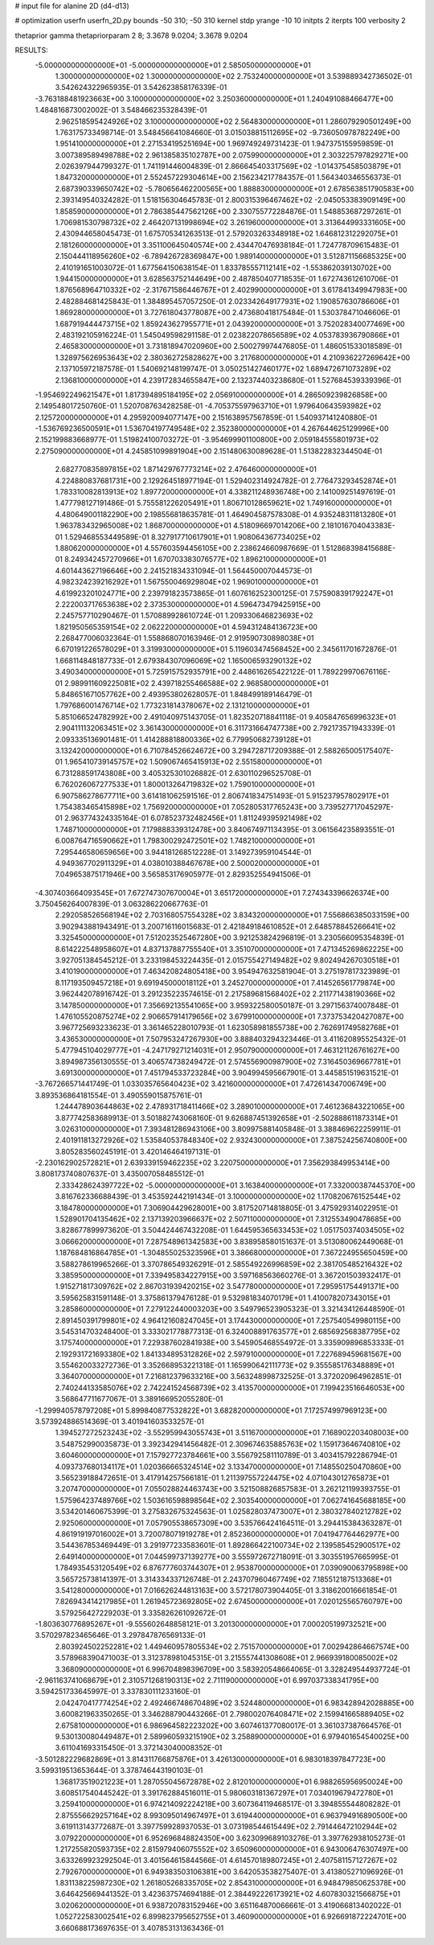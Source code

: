 # input file for alanine 2D (d4-d13)

# optimization
userfn       userfn_2D.py
bounds       -50 310; -50 310
kernel       stdp
yrange       -10 10
initpts      2
iterpts      100
verbosity    2

thetaprior gamma
thetapriorparam 2 8; 3.3678 9.0204; 3.3678 9.0204


RESULTS:
 -5.000000000000000E+01 -5.000000000000000E+01       2.585050000000000E+01
  1.300000000000000E+02  1.300000000000000E+02       2.753240000000000E+01       3.539889342736502E-01       3.542624322965935E-01  3.542623858176339E-01
 -3.763188481923663E+00  3.100000000000000E+02       3.250360000000000E+01       1.240491088466477E+00       1.484816873002002E-01  3.548466235328439E-01
  2.962518595424926E+02  3.100000000000000E+02       2.564830000000000E+01       1.286079290501249E+00       1.763175733498714E-01  3.548456641084660E-01
  3.015038815112695E+02 -9.736050978782249E+00       1.951410000000000E+01       2.271534195251694E+00       1.969749249731423E-01  1.947375155959859E-01
  3.007389589498788E+02  2.961385835102787E+00       2.075990000000000E+01       2.303225797829271E+00       2.026397944799327E-01  1.741191446004839E-01
  2.866645403317569E+02 -1.014375458503879E+01       1.847320000000000E+01       2.552457229304614E+00       2.156234217784357E-01  1.564340346556373E-01
  2.687390339650742E+02 -5.780656462200565E+00       1.888830000000000E+01       2.678563851790583E+00       2.393149540324282E-01  1.518156304645783E-01
  2.800315396467462E+02 -2.045053383909149E+00       1.858590000000000E+01       2.786385447562126E+00       2.330755772284876E-01  1.548853687297261E-01
  1.706981530798732E+02  2.464207131998694E+02       3.261960000000000E+01       3.313644993331605E+00       2.430944658045473E-01  1.675705341263513E-01
  2.579203263348918E+02  1.646812312292075E+01       2.181260000000000E+01       3.351100645040574E+00       2.434470476938184E-01  1.724778709615483E-01
  2.150444118956260E+02 -6.789426728369847E+00       1.989140000000000E+01       3.512871156685325E+00       2.410191651003072E-01  1.677564150638154E-01
  1.833785557112141E+02 -1.553862039130702E+00       1.944150000000000E+01       3.628563752144649E+00       2.487850407718535E-01  1.672743612610706E-01
  1.876568964710332E+02 -2.317671586446767E+01       2.402990000000000E+01       3.617841349947983E+00       2.482884681425843E-01  1.384895457057250E-01
  2.023342649177931E+02  1.190857630786606E+01       1.869280000000000E+01       3.727618043778087E+00       2.473680418175484E-01  1.530378471046606E-01
  1.687919444473715E+02  1.859243627955771E+01       2.043920000000000E+01       3.752028340077469E+00       2.483192105916224E-01  1.545049598291158E-01
  2.023822078656589E+02  4.053783936790866E+01       2.465830000000000E+01       3.731818947020960E+00       2.500279974476805E-01  1.486051533018589E-01
  1.328975626953643E+02  2.380362725828627E+00       3.217680000000000E+01       4.210936227269642E+00       2.137105972187578E-01  1.540692148199747E-01
  3.050251427460177E+02  1.689472671073289E+02       2.136810000000000E+01       4.239172834655847E+00       2.132374403238680E-01  1.527684539339396E-01
 -1.954692249621547E+01  1.817394895184195E+02       2.056910000000000E+01       4.286509239826858E+00       2.149548017250760E-01  1.520708763428258E-01
 -4.705375597963710E+01  1.979640643593982E+02       2.125720000000000E+01       4.295920094077147E+00       2.151638957567859E-01  1.540937141240880E-01
 -1.536769236500591E+01  1.536704197749548E+02       2.352380000000000E+01       4.267644625129996E+00       2.152199883668977E-01  1.519824100703272E-01
 -3.954699901100800E+00  2.059184555801973E+02       2.275090000000000E+01       4.245851099891904E+00       2.151480630089628E-01  1.513822832344504E-01
  2.682770835897815E+02  1.871429767773214E+02       2.476460000000000E+01       4.224880837681731E+00       2.129264518977194E-01  1.529402314924782E-01
  2.776473293452874E+01  1.783310082813913E+02       1.897720000000000E+01       4.338211248936748E+00       2.141009251497619E-01  1.477798127191486E-01
  5.755581226205491E+01  1.806710128659621E+02       1.749160000000000E+01       4.480649001182290E+00       2.198556818635781E-01  1.464904587578308E-01
  4.935248311813280E+01  1.963783432965008E+02       1.868700000000000E+01       4.518096697014206E+00       2.181016704043383E-01  1.529468553449589E-01
  8.327917710617901E+01  1.908064367734025E+02       1.880620000000000E+01       4.557603594456105E+00       2.238624660987669E-01  1.512868398415688E-01
  8.249342457270966E+01  1.670703383076577E+02       1.896210000000000E+01       4.601443627196646E+00       2.241521834331094E-01  1.564450007044573E-01
  4.982324239216292E+01  1.567550046929804E+02       1.969010000000000E+01       4.619923201024771E+00       2.239791823573865E-01  1.607616252300125E-01
  7.575908391792247E+01  2.222003717653638E+02       2.373530000000000E+01       4.596473479425915E+00       2.245757710290467E-01  1.570889928610724E-01
  1.209330646823693E+02  1.821950565359154E+02       2.062220000000000E+01       4.594312484136723E+00       2.268477006032364E-01  1.558868070163946E-01
  2.919590730898038E+01  6.670191226578029E+01       3.319930000000000E+01       5.119603474568452E+00       2.345611701672876E-01  1.668114848187733E-01
  2.679384307096069E+02  1.165006593290132E+02       3.490340000000000E+01       5.725915752935791E+00       2.448616265422122E-01  1.789229970676116E-01
  2.989911609225081E+02  2.439718255466588E+02       2.968580000000000E+01       5.848651671057762E+00       2.493953802628057E-01  1.848499189146479E-01
  1.797686001476714E+02  1.773231814378067E+02       2.131210000000000E+01       5.851066524782992E+00       2.491040975143705E-01  1.823520718841118E-01
  9.405847656996323E+01  2.904111132063451E+02       3.361430000000000E+01       6.311731664747738E+00       2.792173571943339E-01  2.093335136901481E-01
  1.414288818800336E+02  6.779950682739128E+01       3.132420000000000E+01       6.710784526624672E+00       3.294728717209388E-01  2.588265005175407E-01
  1.965410739145757E+02  1.509067465415913E+02       2.551580000000000E+01       6.731288591743808E+00       3.405325301026882E-01  2.630110296525708E-01
  6.762026067277533E+01  1.800013264719832E+02       1.759010000000000E+01       6.907586278677711E+00       3.614181062591516E-01  2.806741834751493E-01
  5.915237957802917E+01  1.754383465415898E+02       1.756920000000000E+01       7.052805317765243E+00       3.739527717045297E-01  2.963774324335164E-01
  6.078523732482456E+01  1.811249395921498E+02       1.748710000000000E+01       7.179888339312478E+00       3.840674971134395E-01  3.061564235893551E-01
  6.008764716590662E+01  1.798300292472501E+02       1.748210000000000E+01       7.295446580659656E+00       3.944181268512228E-01  3.149273959104544E-01
  4.949367702911329E+01  4.038010388467678E+00       2.500020000000000E+01       7.049653875171946E+00       3.565853176905977E-01  2.829352554941506E-01
 -4.307403664093545E+01  7.672747307670004E+01       3.651720000000000E+01       7.274343396626374E+00       3.750456264007839E-01  3.063286220667763E-01
  2.292058526568194E+02  2.703168057554328E+02       3.834320000000000E+01       7.556866385033159E+00       3.902943881943491E-01  3.200716116015683E-01
  2.421849184610852E+01  2.648578845266641E+02       3.325450000000000E+01       7.512023525467280E+00       3.921253824296819E-01  3.230566095354839E-01
  8.614222548958607E+01  4.837137887755540E+01       3.351070000000000E+01       7.471345269862225E+00       3.927051384545212E-01  3.233198453224435E-01
  2.015755427149482E+02  9.802494267030518E+01       3.410190000000000E+01       7.463420824805418E+00       3.954947632581904E-01  3.275197817323989E-01
  8.117193509457218E+01  9.691945000018112E+01       3.245270000000000E+01       7.414526561779874E+00       3.962442078916742E-01  3.291235223574615E-01
  2.217589681568402E+02  2.211771438190366E+02       3.147850000000000E+01       7.356692135541065E+00       3.959322580050187E-01  3.297156374007848E-01
  1.476105520875274E+02  2.906657914179656E+02       3.679910000000000E+01       7.373753420427087E+00       3.967725693233623E-01  3.361465228010793E-01
  1.623058981855738E+00  2.762691749582768E+01       3.436530000000000E+01       7.507953247267930E+00       3.888403294323446E-01  3.411620895525432E-01
  5.477945104029777E+01 -4.247179271214031E+01       2.950790000000000E+01       7.463121126761627E+00       3.894987356130555E-01  3.406574738249472E-01
  2.574556900987900E+02  7.316450369667781E+01       3.691300000000000E+01       7.451794533723284E+00       3.904994595667901E-01  3.445851519631521E-01
 -3.767266571441749E-01  1.033035765640423E+02       3.421600000000000E+01       7.472614347006749E+00       3.893536864181554E-01  3.490559015875761E-01
  1.244478903644863E+02  2.478931718411466E+02       3.289010000000000E+01       7.461236843221065E+00       3.877742583689913E-01  3.501882743068160E-01
  9.626887451392658E+01 -2.502888611873314E+01       3.026310000000000E+01       7.393481286943106E+00       3.809975881405848E-01  3.388469622259911E-01
  2.401911813272926E+02  1.535840537848340E+02       2.932430000000000E+01       7.387524256740800E+00       3.805283560245191E-01  3.420146464197131E-01
 -2.230162902572821E+01  2.639339159462235E+02       3.220750000000000E+01       7.356293849953414E+00       3.808173740807637E-01  3.435007058485512E-01
  2.333428624397722E+02 -5.000000000000000E+01       3.163840000000000E+01       7.332000387445370E+00       3.816762336688439E-01  3.453592442191434E-01
  3.100000000000000E+02  1.170820676152544E+02       3.184780000000000E+01       7.306904429628001E+00       3.817520714818805E-01  3.475929314022951E-01
  1.528901704135462E+02  2.137139203966637E+02       2.507110000000000E+01       7.312553490478685E+00       3.828677899973620E-01  3.504424467432208E-01
  1.644595365633453E+02  1.051750374034505E+02       3.066620000000000E+01       7.287548961342583E+00       3.838958580151637E-01  3.513080062449068E-01
  1.187684816864785E+01 -1.304855025323596E+01       3.386680000000000E+01       7.367224955650459E+00       3.588278619965266E-01  3.370786549326291E-01
  2.585549226996859E+02  2.381705485216432E+02       3.385950000000000E+01       7.339495834227915E+00       3.597168563660276E-01  3.367201503932417E-01
  1.915271817309762E+02  2.867031939420215E+02       3.547780000000000E+01       7.295951754491371E+00       3.595625831591148E-01  3.375861379476128E-01
  9.532981834070179E+01  1.410078207343015E+01       3.285860000000000E+01       7.279122440003203E+00       3.549796523905323E-01  3.321434126448590E-01
  2.891450391799801E+02  4.964121608247045E+01       3.174430000000000E+01       7.257540549980115E+00       3.545314703248400E-01  3.333021778877313E-01
  6.324008891763577E+01  2.685692568387795E+02       3.175740000000000E+01       7.229387602841938E+00       3.545905468554972E-01  3.335909896853333E-01
  2.192931721693380E+02  1.841334895312826E+02       2.597910000000000E+01       7.227689459681567E+00       3.554620033272736E-01  3.352668953221318E-01
  1.165990642111773E+02  9.355585176348889E+01       3.364070000000000E+01       7.216812379633216E+00       3.563248998732525E-01  3.372020964962851E-01
  2.740244133585076E+02  2.742241524568739E+02       3.413570000000000E+01       7.199423516646053E+00       3.568647711677067E-01  3.389166952055280E-01
 -1.299940578797208E+01  5.899840877532822E+01       3.682820000000000E+01       7.172574997969123E+00       3.573924886514369E-01  3.401941603533257E-01
  1.394527272523243E+02 -3.552959943055743E+01       3.511670000000000E+01       7.168902203408003E+00       3.548752990035873E-01  3.392342941456482E-01
  2.309674635885763E+02  1.159173646740810E+02       3.604600000000000E+01       7.157927723784661E+00       3.556792581110789E-01  3.403415792286794E-01
  4.093737680134117E+01  1.020366665324514E+02       3.133470000000000E+01       7.148550250470860E+00       3.565239188472651E-01  3.417914257566181E-01
  1.211397557224475E+02  4.071043012765873E+01       3.207470000000000E+01       7.055028824463743E+00       3.521508826857583E-01  3.262121199393755E-01
  1.575964237489766E+02  1.503616598898564E+02       2.303540000000000E+01       7.062741645688185E+00       3.534201460675399E-01  3.275832675324563E-01
  1.025828037473007E+01  2.380327840212782E+02       2.925060000000000E+01       7.057905538657309E+00       3.535766424164511E-01  3.294415384363287E-01
  4.861919197016002E+01  3.720078071919278E+01       2.852360000000000E+01       7.041947764462977E+00       3.544367853469449E-01  3.291977233583601E-01
  1.892866422100734E+02  2.139585452900517E+02       2.649140000000000E+01       7.044599737139277E+00       3.555972672718091E-01  3.303551957665995E-01
  1.784935453120549E+02  6.876777603744307E+01       2.953870000000000E+01       7.039090063795898E+00       3.565725738141397E-01  3.314334337126748E-01
  2.243707960467749E+02  7.185512187513368E+01       3.541280000000000E+01       7.016626244813163E+00       3.572178073904405E-01  3.318620016661854E-01
  7.826943414217985E+01  1.261945723692805E+02       2.674500000000000E+01       7.020125565760797E+00       3.579256427229203E-01  3.335826261092672E-01
 -1.803630776895267E+01 -9.555602648858121E-01       3.201300000000000E+01       7.000205199732521E+00       3.570297823465646E-01  3.297847876569133E-01
  2.803924502252281E+02  1.449460957805534E+02       2.751570000000000E+01       7.002942864667574E+00       3.578968390471003E-01  3.312378981045315E-01
  3.215557441308608E+01  2.966939180085002E+02       3.368090000000000E+01       6.996704898396709E+00       3.583920548664065E-01  3.328249544937724E-01
 -2.961163741068679E+01  2.310571268190313E+02       2.711190000000000E+01       6.997037338341795E+00       3.594251733645997E-01  3.337830111233160E-01
  2.042470417774254E+02  2.492466748670489E+02       3.524480000000000E+01       6.983428942028885E+00       3.600821963350265E-01  3.346288790443266E-01
  2.798002076408471E+02  2.159941665889405E+02       2.675810000000000E+01       6.986964582223202E+00       3.607461377080017E-01  3.361037387664576E-01
  9.530130080449487E+01  2.589960593215190E+02       3.258890000000000E+01       6.979401654540025E+00       3.611041693315450E-01  3.372143040008352E-01
 -3.501282229682869E+01  3.814311766875876E+01       3.426130000000000E+01       6.983018397847723E+00       3.599319513653644E-01  3.378746443190103E-01
  1.368173519021223E+01  1.287055045672878E+02       2.812010000000000E+01       6.988265956950024E+00       3.608517540445242E-01  3.391762884516011E-01
  5.980603181367297E+01  7.034019679472780E+01       3.259410000000000E+01       6.974214092224218E+00       3.607364119468517E-01  3.394855544808282E-01
  2.875556629257164E+02  8.993095014967497E+01       3.619440000000000E+01       6.963794916890500E+00       3.619113143772687E-01  3.397759928937053E-01
  3.073198544615449E+02  2.791446472102944E+02       3.079220000000000E+01       6.952696848824350E+00       3.623099689103276E-01  3.397762938105273E-01
  1.217255820593735E+02  2.815979406075552E+02       3.650960000000000E+01       6.943006476307497E+00       3.633269923292504E-01  3.401564615844566E-01
  4.614570189807245E+01  2.407581157127267E+02       2.792670000000000E+01       6.949383503106381E+00       3.642053538275407E-01  3.413805271096926E-01
  1.831138225987230E+02  1.261805268335705E+02       2.854310000000000E+01       6.948479850625378E+00       3.646425669441352E-01  3.423637574694188E-01
  2.384492226173921E+02  4.607830321566875E+01       3.020620000000000E+01       6.938720783152946E+00       3.651164870066661E-01  3.419066813402022E-01
  1.052722583002541E+02  6.899823795652755E+01       3.460900000000000E+01       6.926691872224701E+00       3.660688173697635E-01  3.407853131363436E-01
